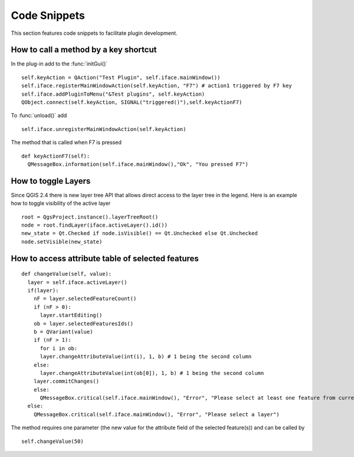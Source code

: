 *************
Code Snippets
*************

This section features code snippets to facilitate plugin development.

.. index:: plugins; call method with shortcut

How to call a method by a key shortcut
--------------------------------------

In the plug-in add to the :func:`initGui()`

::

  self.keyAction = QAction("Test Plugin", self.iface.mainWindow())
  self.iface.registerMainWindowAction(self.keyAction, "F7") # action1 triggered by F7 key
  self.iface.addPluginToMenu("&Test plugins", self.keyAction)
  QObject.connect(self.keyAction, SIGNAL("triggered()"),self.keyActionF7)

To :func:`unload()` add

::

  self.iface.unregisterMainWindowAction(self.keyAction)

The method that is called when F7 is pressed

::

  def keyActionF7(self):
    QMessageBox.information(self.iface.mainWindow(),"Ok", "You pressed F7")

.. index:: plugins; toggle layers

How to toggle Layers
--------------------

Since QGIS 2.4 there is new layer tree API that allows direct access to the
layer tree in the legend. Here is an example how to toggle visibility of the
active layer

::

  root = QgsProject.instance().layerTreeRoot()
  node = root.findLayer(iface.activeLayer().id())
  new_state = Qt.Checked if node.isVisible() == Qt.Unchecked else Qt.Unchecked
  node.setVisible(new_state)

.. index:: plugins; access attributes of selected features

How to access attribute table of selected features
--------------------------------------------------

::

  def changeValue(self, value):
    layer = self.iface.activeLayer()
    if(layer):
      nF = layer.selectedFeatureCount()
      if (nF > 0):
        layer.startEditing()
      ob = layer.selectedFeaturesIds()
      b = QVariant(value)
      if (nF > 1):
        for i in ob:
        layer.changeAttributeValue(int(i), 1, b) # 1 being the second column
      else:
        layer.changeAttributeValue(int(ob[0]), 1, b) # 1 being the second column
      layer.commitChanges()
      else:
        QMessageBox.critical(self.iface.mainWindow(), "Error", "Please select at least one feature from current layer")
    else:
      QMessageBox.critical(self.iface.mainWindow(), "Error", "Please select a layer")


The method requires one parameter (the new value for the attribute
field of the selected feature(s)) and can be called by

::

  self.changeValue(50)
